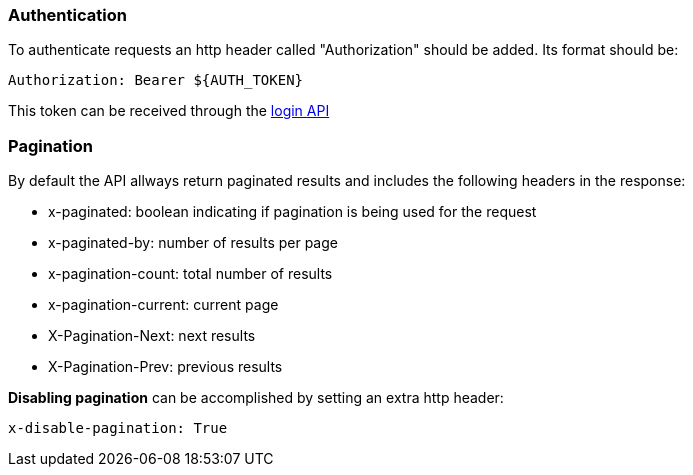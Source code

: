 === Authentication
To authenticate requests an http header called "Authorization" should be added. Its format should be:

[source]
----
Authorization: Bearer ${AUTH_TOKEN}
----

This token can be received through the link:#auth-normal-login[login API ]

=== Pagination
By default the API allways return paginated results and includes the following headers in the response:

- x-paginated: boolean indicating if pagination is being used for the request
- x-paginated-by: number of results per page
- x-pagination-count: total number of results
- x-pagination-current: current page
- X-Pagination-Next: next results
- X-Pagination-Prev: previous results

*Disabling pagination* can be accomplished by setting an extra http header:

[source]
----
x-disable-pagination: True
----
